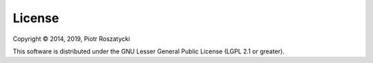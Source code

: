 License
=======

Copyright © 2014, 2019, Piotr Roszatycki

This software is distributed under the GNU Lesser General Public License (LGPL
2.1 or greater).
